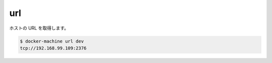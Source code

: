 .. -*- coding: utf-8 -*-
.. URL: https://docs.docker.com/machine/reference/url/
.. SOURCE: https://github.com/docker/machine/blob/master/docs/reference/url.md
   doc version: 1.10
      https://github.com/docker/machine/commits/master/docs/reference/url.md
.. check date: 2016/03/09
.. Commits on Nov 27, 2016 68e6e3f905856bc1d93cb5c1e99cc3b3ac900022
.. ----------------------------------------------------------------------------

.. url

.. _machine-url:

=======================================
url
=======================================

.. Get the URL of a host

ホストの URL を取得します。

.. code-block:: bash

   $ docker-machine url dev
   tcp://192.168.99.109:2376

.. seealso:: 

   url
      https://docs.docker.com/machine/reference/url/
